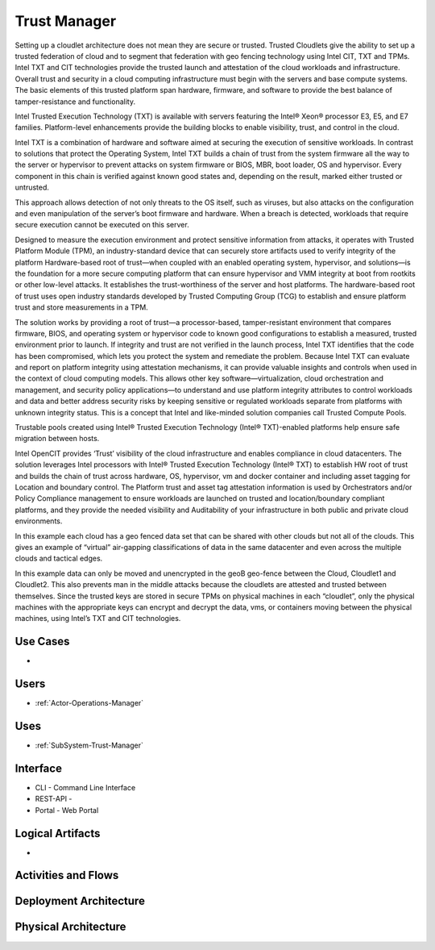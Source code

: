 .. _SubSystem-Trust-Manager:

Trust Manager
=============

Setting up a cloudlet architecture does not mean they are secure or trusted. Trusted Cloudlets give the ability to
set up a trusted federation of cloud and to segment that federation with geo fencing technology using Intel CIT,
TXT and TPMs. Intel TXT and CIT technologies provide the trusted launch and attestation of the cloud workloads and
infrastructure. Overall trust and security in a cloud computing infrastructure must begin with the servers and base
compute systems. The basic elements of this trusted platform span hardware, firmware, and software to provide the
best balance of tamper-resistance and functionality.

.. image:: Overview.png

Intel Trusted Execution Technology (TXT) is available with servers featuring the Intel® Xeon® processor E3, E5,
and E7 families. Platform-level enhancements provide the building blocks to enable visibility, trust,
and control in the cloud.

Intel TXT is a combination of hardware and software aimed at securing the execution of sensitive workloads. In
contrast to solutions that protect the Operating System, Intel TXT builds a chain of trust from the system
firmware all the way to the server or hypervisor to prevent attacks on system firmware or BIOS, MBR, boot
loader, OS and hypervisor. Every component in this chain is verified against known good states and, depending
on the result, marked either trusted or untrusted.

.. image:: TXT.png

This approach allows detection of not only threats to the OS itself, such as viruses, but also attacks on the
configuration and even manipulation of the server’s boot firmware and hardware. When a breach is detected, workloads
that require secure execution cannot be executed on this server.

.. image:: TXT2.png

Designed to measure the execution environment and protect sensitive information from attacks, it operates with
Trusted Platform Module (TPM), an industry-standard device that can securely store artifacts used to verify
integrity of the platform Hardware-based root of trust—when coupled with an enabled operating system, hypervisor,
and solutions—is the foundation for a more secure computing platform that can ensure hypervisor and VMM integrity
at boot from rootkits or other low-level attacks. It establishes the trust-worthiness of the server and host
platforms. The hardware-based root of trust uses open industry standards developed by Trusted Computing Group
(TCG) to establish and ensure platform trust and store measurements in a TPM.

The solution works by providing a root of trust—a processor-based, tamper-resistant environment that compares
firmware, BIOS, and operating system or hypervisor code to known good configurations to establish a measured,
trusted environment prior to launch. If integrity and trust are not verified in the launch process, Intel TXT
identifies that the code has been compromised, which lets you protect the system and remediate the problem.
Because Intel TXT can evaluate and report on platform integrity using attestation mechanisms, it can provide valuable
insights and controls when used in the context of cloud computing models. This allows other key
software—virtualization, cloud orchestration and management, and security policy applications—to understand
and use platform integrity attributes to control workloads and data and better address security risks by keeping
sensitive or regulated workloads separate from platforms with unknown integrity status. This is a concept that Intel
and like-minded solution companies call Trusted Compute Pools.


Trustable pools created using Intel® Trusted Execution Technology (Intel® TXT)-enabled platforms
help ensure safe migration between hosts.

.. image:: Trustpool.png

Intel OpenCIT provides ‘Trust’ visibility of the cloud infrastructure and enables compliance in cloud
datacenters.  The solution leverages Intel processors with Intel® Trusted Execution Technology (Intel® TXT)
to establish HW root of trust and builds the chain of trust across hardware, OS, hypervisor, vm and docker
container and including asset tagging for Location and boundary control.  The Platform trust and asset tag
attestation information is used by Orchestrators and/or Policy Compliance management to ensure workloads
are launched on trusted and location/boundary compliant platforms, and they provide the needed visibility
and Auditability of your infrastructure in both public and private cloud environments.


In this example each cloud has a geo fenced data set that can be shared with other clouds but not all of
the clouds. This gives an example of “virtual” air-gapping classifications of data in the same datacenter
and even across the multiple clouds and tactical edges.

In this example data can only be moved and unencrypted in the geoB geo-fence between the Cloud, Cloudlet1
and Cloudlet2. This also prevents man in the middle attacks because the cloudlets are attested and trusted
between themselves. Since the trusted keys are stored in secure TPMs on physical machines in each “cloudlet”,
only the physical machines with the appropriate keys can encrypt and decrypt the data, vms, or containers
moving between the physical machines, using Intel’s TXT and CIT technologies.


Use Cases
---------

*

.. image:: UseCases.png

Users
-----

* :ref:`Actor-Operations-Manager`

.. image:: UserInteraction.png


Uses
----

* :ref:`SubSystem-Trust-Manager`

Interface
---------

* CLI - Command Line Interface
* REST-API -
* Portal - Web Portal

Logical Artifacts
-----------------

*

.. image:: Logical.png

Activities and Flows
--------------------

.. image::  Process.png

Deployment Architecture
-----------------------

.. image:: Deployment.png

Physical Architecture
---------------------

.. image:: Physical.png

